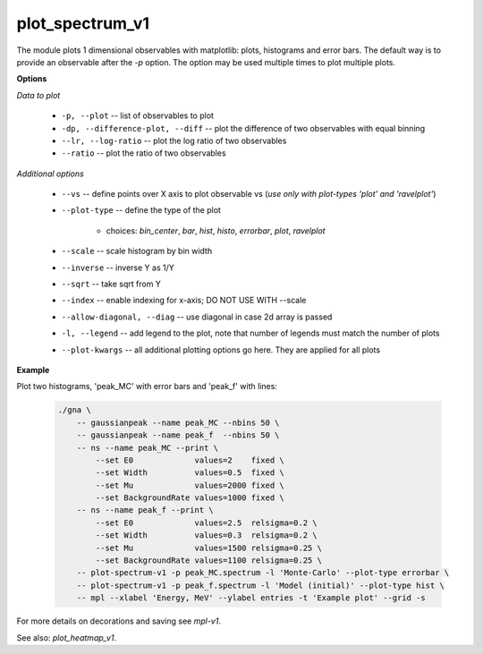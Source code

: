 plot_spectrum_v1
""""""""""""""""

The module plots 1 dimensional observables with matplotlib: plots, histograms and error bars.
The default way is to provide an observable after the `-p` option. The option may be used multiple times to plot multiple plots.


**Options**

*Data to plot*

    * ``-p, --plot`` -- list of observables to plot

    * ``-dp, --difference-plot, --diff`` -- plot the difference of two observables with equal binning

    * ``--lr, --log-ratio`` -- plot the log ratio of two observables

    * ``--ratio`` -- plot the ratio of two observables

*Additional options*

    * ``--vs`` -- define points over X axis to plot observable vs (*use only with plot-types 'plot' and 'ravelplot'*)

    * ``--plot-type`` -- define the type of the plot

        + choices: *bin_center*, *bar*, *hist*, *histo*, *errorbar*, *plot*, *ravelplot*


    * ``--scale`` -- scale histogram by bin width

    * ``--inverse`` -- inverse Y as 1/Y

    * ``--sqrt`` -- take sqrt from Y 

    * ``--index`` -- enable indexing for x-axis; DO NOT USE WITH --scale

    * ``--allow-diagonal, --diag`` -- use diagonal in case 2d array is passed

    * ``-l, --legend`` -- add legend to the plot, note that number of legends must match the number of plots

    * ``--plot-kwargs`` -- all additional plotting options go here. They are applied for all plots


**Example**

Plot two histograms, 'peak_MC' with error bars and 'peak_f' with lines:

    .. code-block:: bash
 
        ./gna \
            -- gaussianpeak --name peak_MC --nbins 50 \
            -- gaussianpeak --name peak_f  --nbins 50 \
            -- ns --name peak_MC --print \
                --set E0             values=2    fixed \
                --set Width          values=0.5  fixed \
                --set Mu             values=2000 fixed \
                --set BackgroundRate values=1000 fixed \
            -- ns --name peak_f --print \
                --set E0             values=2.5  relsigma=0.2 \
                --set Width          values=0.3  relsigma=0.2 \
                --set Mu             values=1500 relsigma=0.25 \
                --set BackgroundRate values=1100 relsigma=0.25 \
            -- plot-spectrum-v1 -p peak_MC.spectrum -l 'Monte-Carlo' --plot-type errorbar \
            -- plot-spectrum-v1 -p peak_f.spectrum -l 'Model (initial)' --plot-type hist \
            -- mpl --xlabel 'Energy, MeV' --ylabel entries -t 'Example plot' --grid -s


For more details on decorations and saving see *mpl-v1*.

See also: *plot_heatmap_v1*.
